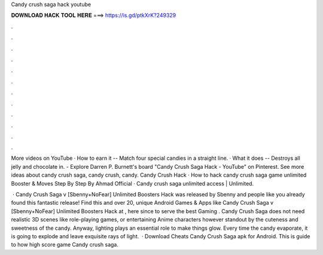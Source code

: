 Candy crush saga hack youtube



𝐃𝐎𝐖𝐍𝐋𝐎𝐀𝐃 𝐇𝐀𝐂𝐊 𝐓𝐎𝐎𝐋 𝐇𝐄𝐑𝐄 ===> https://is.gd/ptkXrK?249329



.



.



.



.



.



.



.



.



.



.



.



.

More videos on YouTube · How to earn it -- Match four special candies in a straight line. · What it does -- Destroys all jelly and chocolate in. - Explore Darren P. Burnett's board "Candy Crush Saga Hack - YouTube" on Pinterest. See more ideas about candy crush saga, candy crush, candy. Candy Crush Hack · How to hack candy crush saga game unlimited Booster & Moves Step By Step By Ahmad Official · Candy crush saga unlimited access | Unlimited.

 · Candy Crush Saga v [Sbenny+NoFear] Unlimited Boosters Hack was released by Sbenny and people like you already found this fantastic release! Find this and over 20, unique Android Games & Apps like Candy Crush Saga v [Sbenny+NoFear] Unlimited Boosters Hack at , here since to serve the best Gaming . Candy Crush Saga does not need realistic 3D scenes like role-playing games, or entertaining Anime characters however standout by the cuteness and sweetness of the candy. Anyway, lighting plays an essential role to make things glow. Every time the candy evaporate, it is going to explode and leave exquisite rays of light.  · Download Cheats Candy Crush Saga apk for Android. This is guide to how high score game Candy crush saga.
